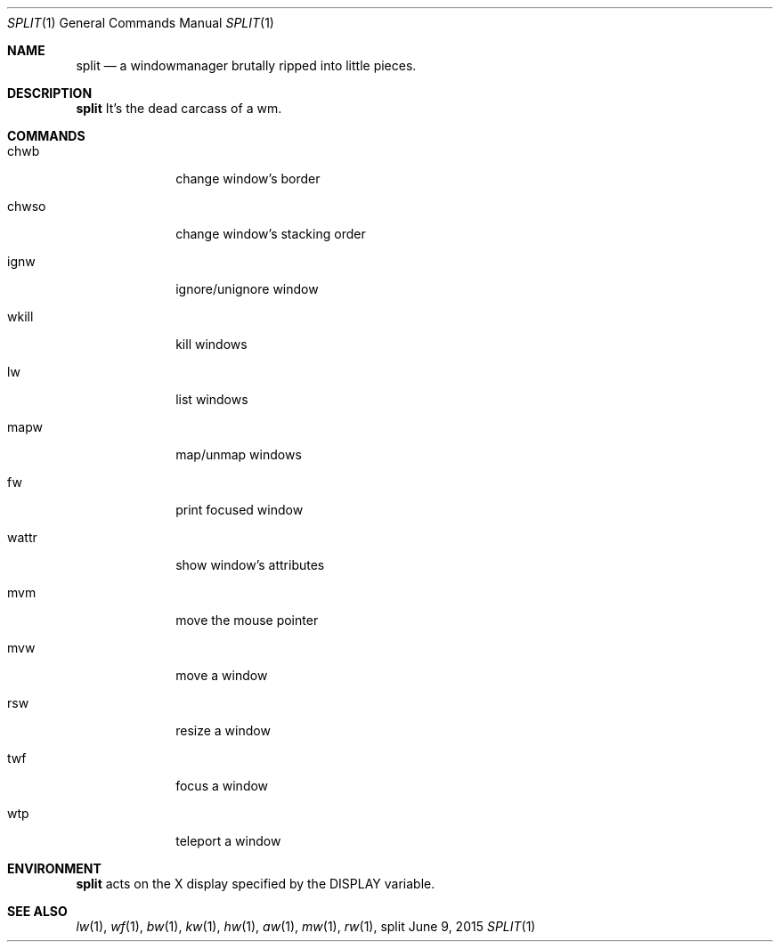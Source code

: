 .Dd June 9, 2015
.Dt SPLIT 1
.Os split
.Sh NAME
.Nm split
.Nd a windowmanager brutally ripped into little pieces.
.Sh DESCRIPTION
.Nm
It's the dead carcass of a wm.
.Sh COMMANDS
.Bl -tag -width Ds -offset 60
.It chwb
change window's border
.It chwso
change window's stacking order
.It ignw
ignore/unignore window
.It wkill
kill windows
.It lw
list windows
.It mapw
map/unmap windows
.It fw
print focused window
.It wattr
show window's attributes
.It mvm
move the mouse pointer
.It mvw
move a window
.It rsw
resize a window
.It twf
focus a window
.It wtp
teleport a window
.El
.Sh ENVIRONMENT
.Nm
acts on the X display specified by the
.Ev DISPLAY
variable.
.Sh SEE ALSO
.Xr lw 1 ,
.Xr wf 1 ,
.Xr bw 1 ,
.Xr kw 1 ,
.Xr hw 1 ,
.Xr aw 1 ,
.Xr mw 1 ,
.Xr rw 1 ,
